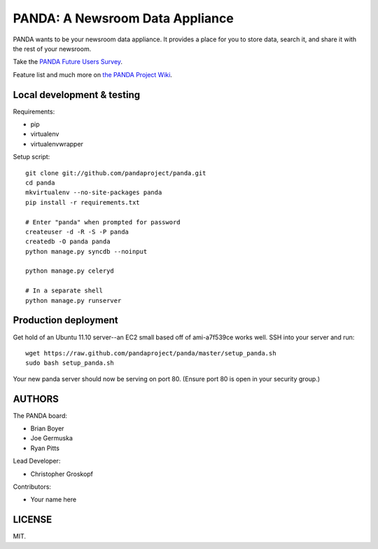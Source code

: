 PANDA: A Newsroom Data Appliance
================================

PANDA wants to be your newsroom data appliance. It provides a place for you to store data, search it, and share it with the rest of your newsroom.

Take the `PANDA Future Users Survey <http://bit.ly/pandasurvey>`_.

Feature list and much more on `the PANDA Project Wiki <https://github.com/pandaproject/panda/wiki>`_.

Local development & testing
---------------------------

Requirements:

* pip
* virtualenv
* virtualenvwrapper

Setup script::

    git clone git://github.com/pandaproject/panda.git
    cd panda
    mkvirtualenv --no-site-packages panda
    pip install -r requirements.txt

    # Enter "panda" when prompted for password
    createuser -d -R -S -P panda
    createdb -O panda panda
    python manage.py syncdb --noinput

    python manage.py celeryd

    # In a separate shell
    python manage.py runserver

Production deployment
---------------------

Get hold of an Ubuntu 11.10 server--an EC2 small based off of ami-a7f539ce works well. SSH into your server and run::

    wget https://raw.github.com/pandaproject/panda/master/setup_panda.sh
    sudo bash setup_panda.sh

Your new panda server should now be serving on port 80. (Ensure port 80 is open in your security group.)

AUTHORS
-------

The PANDA board:

* Brian Boyer
* Joe Germuska
* Ryan Pitts

Lead Developer:

* Christopher Groskopf

Contributors:

* Your name here

LICENSE
-------

MIT.

